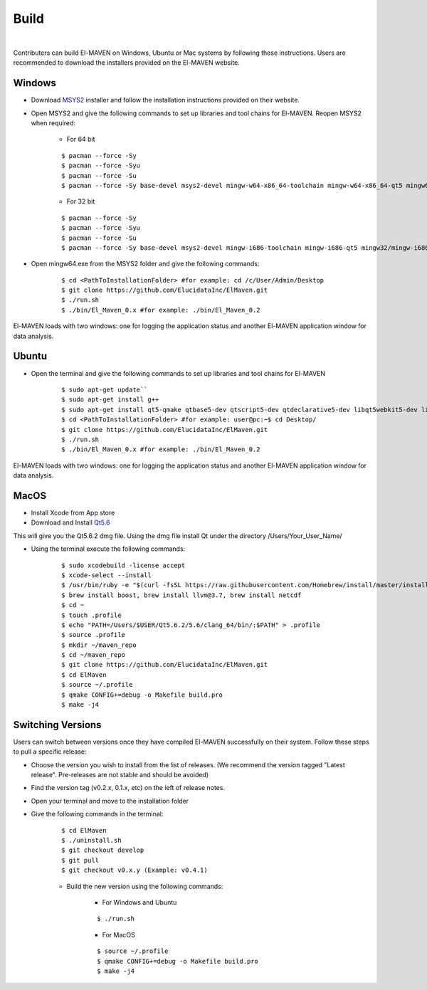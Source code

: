 Build
=====

|

Contributers can build El-MAVEN on Windows, Ubuntu or Mac systems by following these instructions. 
Users are recommended to download the installers provided on the El-MAVEN website.

Windows
-------

* Download `MSYS2 <http://www.msys2.org/>`_ installer and follow the installation instructions provided on their website.

* Open MSYS2 and give the following commands to set up libraries and tool chains for El-MAVEN. Reopen MSYS2 when required:

   * For 64 bit

   ::

   $ pacman --force -Sy
   $ pacman --force -Syu
   $ pacman --force -Su
   $ pacman --force -Sy base-devel msys2-devel mingw-w64-x86_64-toolchain mingw-w64-x86_64-qt5 mingw64/mingw-w64-x86_64-hdf5 mingw64/mingw-w64-x86_64-netcdf mingw64/mingw-w64-x86_64-boost msys/git

   * For 32 bit

   ::

   $ pacman --force -Sy
   $ pacman --force -Syu
   $ pacman --force -Su
   $ pacman --force -Sy base-devel msys2-devel mingw-i686-toolchain mingw-i686-qt5 mingw32/mingw-i686-hdf5 mingw32/mingw-i686-netcdf mingw32/mingw-i686-boost msys/git

* Open mingw64.exe from the MSYS2 folder and give the following commands:

   ::

   $ cd <PathToInstallationFolder> #for example: cd /c/User/Admin/Desktop
   $ git clone https://github.com/ElucidataInc/ElMaven.git
   $ ./run.sh
   $ ./bin/El_Maven_0.x #for example: ./bin/El_Maven_0.2

El-MAVEN loads with two windows: one for logging the application status and another El-MAVEN 
application window for data analysis.

Ubuntu
------

* Open the terminal and give the following commands to set up libraries and tool chains for El-MAVEN 

   ::

   $ sudo apt-get update``
   $ sudo apt-get install g++
   $ sudo apt-get install qt5-qmake qtbase5-dev qtscript5-dev qtdeclarative5-dev libqt5webkit5-dev libsqlite3-dev libboost-all-dev lcov libnetcdf-dev
   $ cd <PathToInstallationFolder> #for example: user@pc:~$ cd Desktop/
   $ git clone https://github.com/ElucidataInc/ElMaven.git
   $ ./run.sh
   $ ./bin/El_Maven_0.x #for example: ./bin/El_Maven_0.2

El-MAVEN loads with two windows: one for logging the application status and another El-MAVEN application window for data analysis.

MacOS
-----

* Install Xcode from App store

* Download and Install `Qt5.6 <http://download.qt.io/official_releases/qt/5.6/5.6.2/qt-opensource-mac-x64-clang-5.6.2.dmg>`_

This will give you the Qt5.6.2 dmg file. Using the dmg file install Qt under the directory /Users/Your_User_Name/

* Using the terminal execute the following commands:

   ::

   $ sudo xcodebuild -license accept
   $ xcode-select --install
   $ /usr/bin/ruby -e "$(curl -fsSL https://raw.githubusercontent.com/Homebrew/install/master/install)"
   $ brew install boost, brew install llvm@3.7, brew install netcdf
   $ cd ~
   $ touch .profile
   $ echo "PATH=/Users/$USER/Qt5.6.2/5.6/clang_64/bin/:$PATH" > .profile
   $ source .profile
   $ mkdir ~/maven_repo
   $ cd ~/maven_repo
   $ git clone https://github.com/ElucidataInc/ElMaven.git
   $ cd ElMaven
   $ source ~/.profile
   $ qmake CONFIG+=debug -o Makefile build.pro
   $ make -j4

Switching Versions
------------------

Users can switch between versions once they have compiled El-MAVEN successfully on their system. 
Follow these steps to pull a specific release:

* Choose the version you wish to install from the list of releases. (We recommend the version tagged "Latest release". Pre-releases are not stable and should be avoided)

* Find the version tag (v0.2.x, 0.1.x, etc) on the left of release notes.

* Open your terminal and move to the installation folder

* Give the following commands in the terminal:

   ::

   $ cd ElMaven
   $ ./uninstall.sh
   $ git checkout develop
   $ git pull
   $ git checkout v0.x.y (Example: v0.4.1)

   * Build the new version using the following commands:

      * For Windows and Ubuntu

      ::

         $ ./run.sh

      * For MacOS

      ::

         $ source ~/.profile
         $ qmake CONFIG+=debug -o Makefile build.pro
         $ make -j4
